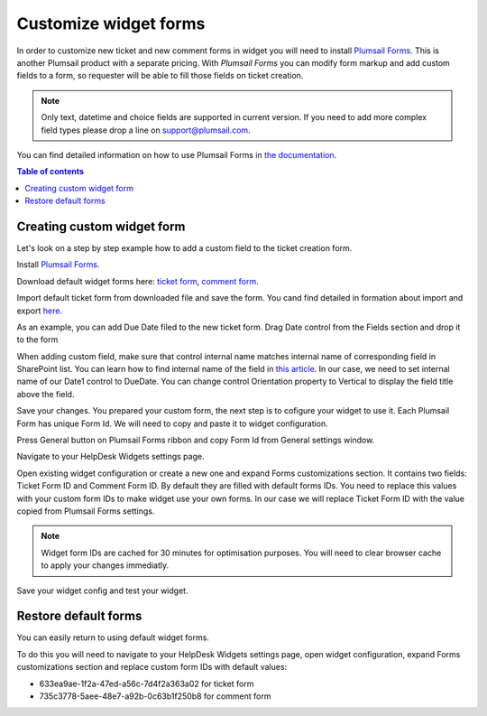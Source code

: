 Customize widget forms
######################

In order to customize new ticket and new comment forms in widget you will need to install `Plumsail Forms`_.
This is another Plumsail product with a separate pricing.
With `Plumsail Forms` you can modify form markup and add custom fields to a form, so requester will be able to fill those fields on ticket creation.

.. note::
   Only text, datetime and choice fields are supported in current version. If you need to add more complex field types please drop a line on support@plumsail.com.

You can find detailed information on how to use Plumsail Forms in `the
documentation`_.

.. contents:: Table of contents
   :local:
   :depth: 1

Creating custom widget form
~~~~~~~~~~~~~~~~~~~~~~~~~~~

Let's look on a step by step example how to add a custom field to the ticket creation form.


Install `Plumsail Forms`_.

Download default widget forms here: `ticket form`_\, `comment form`_\.

Import default ticket form from downloaded file and save the form. You cand find detailed in formation about import and export `here`_\. 

|Default widget form|

As an example, you can add Due Date filed to the new ticket form. Drag Date control from the Fields section and drop it to the form

|Custom widget form with date field|

When adding custom field, make sure that control internal name matches internal name of corresponding field in SharePoint list.
You can learn how to find internal name of the field in `this article`_\.
In our case, we need to set internal name of our Date1 control to DueDate.
You can change control Orientation property to Vertical to display the field title above the field.

|Custom widget form with DueDate field|

Save your changes. You prepared your custom form, the next step is to cofigure your widget to use it.
Each Plumsail Form has unique Form Id. We will need to copy and paste it to widget configuration.

Press General button on Plumsail Forms ribbon and copy Form Id from General settings window.

|Copy widget form Id|

Navigate to your HelpDesk Widgets settings page.

|Widget settings page|

Open existing widget configuration or create a new one and expand Forms customizations section.
It contains two fields: Ticket Form ID and Comment Form ID. By default they are filled with default forms IDs.
You need to replace this values with your custom form IDs to make widget use your own forms.
In our case we will replace Ticket Form ID with the value copied from Plumsail Forms settings.

.. note::
   Widget form IDs are cached for 30 minutes for optimisation purposes. You will need to clear browser cache to apply your changes immediatly.

|Set widget config form id|

Save your widget config and test your widget.

|Custom widget form applied|

Restore default forms
~~~~~~~~~~~~~~~~~~~~~

You can easily return to using default widget forms.

To do this you will need to navigate to your HelpDesk Widgets settings page, open widget configuration, expand Forms customizations section and replace custom form IDs with default values:

- 633ea9ae-1f2a-47ed-a56c-7d4f2a363a02 for ticket form
- 735c3778-5aee-48e7-a92b-0c63b1f250b8 for comment form


.. |Default widget form| image:: ../_static/img/default-widget-ticket-form.png
   :alt: Default widget form
.. |Custom widget form| image:: ../_static/img/custom-widget-form.png
   :alt: Custom widget form
.. |Custom widget form with date field| image:: ../_static/img/widget-ticket-form-add-date.png
   :alt: Custom widget form with date field
.. |Custom widget form with DueDate field| image:: ../_static/img/widget-ticket-form-due-date.png
   :alt: Custom widget form with DueDate field
.. |Copy widget form Id| image:: ../_static/img/widget-ticket-form-copy-id.png
   :alt: Copy widget from Id
.. |Widget settings page| image:: ../_static/img/widget-settings-page.png
   :alt: Widget settings page
.. |Set widget config form id| image:: ../_static/img/widget-config-set-form-id.png
   :alt: Set widget config form id
.. |Custom widget form applied| image:: ../_static/img/custom-widget-form-saved.png
   :alt: Custom widget form applied
   

.. _Plumsail Forms: https://plumsail.com/forms
.. _here: https://plumsail.com/docs/forms/designer/ribbonActions.html#export-and-import
.. _the documentation: https://plumsail.com/docs/forms
.. _ticket form: ../_static/download/Ticket.xfds
.. _comment form: ../_static/download/Comment.xfds
.. _this article: ../How%20To/Find%20the%20internal%20name%20of%20SharePoint%20column.html
